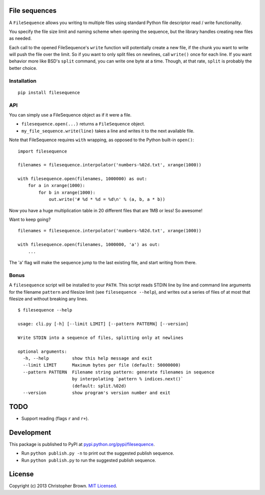 File sequences
--------------

A ``FileSequence`` allows you writing to multiple files using standard
Python file descriptor read / write functionality.

You specify the file size limit and naming scheme when opening the
sequence, but the library handles creating new files as needed.

Each call to the opened FileSequence's ``write`` function will
potentially create a new file, if the chunk you want to write will push
the file over the limit. So if you want to only split files on newlines,
call ``write()`` once for each line. If you want behavior more like
BSD's ``split`` command, you can write one byte at a time. Though, at
that rate, ``split`` is probably the better choice.

Installation
~~~~~~~~~~~~

::

    pip install filesequence

API
~~~

You can simply use a FileSequence object as if it were a file.

-  ``filesequence.open(...)`` returns a ``FileSequence`` object.
-  ``my_file_sequence.write(line)`` takes a line and writes it to the
   next available file.

Note that FileSequence requires ``with`` wrapping, as opposed to the
Python built-in ``open()``:

::

    import filesequence

    filenames = filesequence.interpolator('numbers-%02d.txt', xrange(1000))

    with filesequence.open(filenames, 1000000) as out:
        for a in xrange(1000):
            for b in xrange(1000):
                out.write('# %d * %d = %d\n' % (a, b, a * b))

Now you have a huge multiplication table in 20 different files that are
1MB or less! So awesome!

Want to keep going?

::

    filenames = filesequence.interpolator('numbers-%02d.txt', xrange(1000))

    with filesequence.open(filenames, 1000000, 'a') as out:
        ...

The 'a' flag will make the sequence jump to the last existing file, and
start writing from there.

Bonus
~~~~~

A ``filesequence`` script will be installed to your ``PATH``. This
script reads STDIN line by line and command line arguments for the
filename ``pattern`` and filesize limit (see ``filesequence --help``),
and writes out a series of files of at most that filesize and without
breaking any lines.

::

    $ filesequence --help

    usage: cli.py [-h] [--limit LIMIT] [--pattern PATTERN] [--version]

    Write STDIN into a sequence of files, splitting only at newlines

    optional arguments:
      -h, --help         show this help message and exit
      --limit LIMIT      Maximum bytes per file (default: 50000000)
      --pattern PATTERN  Filename string pattern: generate filenames in sequence
                         by interpolating `pattern % indices.next()`
                         (default: split.%02d)
      --version          show program's version number and exit

TODO
----

-  Support reading (flags ``r`` and ``r+``).

Development
-----------

This package is published to PyPI at
`pypi.python.org/pypi/filesequence <https://pypi.python.org/pypi/filesequence/>`__.

-  Run ``python publish.py -n`` to print out the suggested publish
   sequence.
-  Run ``python publish.py`` to run the suggested publish sequence.

License
-------

Copyright (c) 2013 Christopher Brown. `MIT Licensed <LICENSE>`__.
